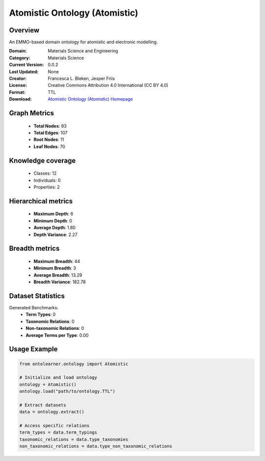 Atomistic Ontology (Atomistic)
========================================================================================================================

Overview
--------
An EMMO-based domain ontology for atomistic and electronic modelling.

:Domain: Materials Science and Engineering
:Category: Materials Science
:Current Version: 0.0.2
:Last Updated: None
:Creator: Francesca L. Bleken, Jesper Friis
:License: Creative Commons Attribution 4.0 International (CC BY 4.0)
:Format: TTL
:Download: `Atomistic Ontology (Atomistic) Homepage <https://github.com/emmo-repo/domain-atomistic>`_

Graph Metrics
-------------
    - **Total Nodes**: 93
    - **Total Edges**: 107
    - **Root Nodes**: 11
    - **Leaf Nodes**: 70

Knowledge coverage
------------------
    - Classes: 12
    - Individuals: 0
    - Properties: 2

Hierarchical metrics
--------------------
    - **Maximum Depth**: 6
    - **Minimum Depth**: 0
    - **Average Depth**: 1.80
    - **Depth Variance**: 2.27

Breadth metrics
------------------
    - **Maximum Breadth**: 44
    - **Minimum Breadth**: 3
    - **Average Breadth**: 13.29
    - **Breadth Variance**: 182.78

Dataset Statistics
------------------
Generated Benchmarks:
    - **Term Types**: 0
    - **Taxonomic Relations**: 0
    - **Non-taxonomic Relations**: 0
    - **Average Terms per Type**: 0.00

Usage Example
-------------
.. code-block:: python

    from ontolearner.ontology import Atomistic

    # Initialize and load ontology
    ontology = Atomistic()
    ontology.load("path/to/ontology.TTL")

    # Extract datasets
    data = ontology.extract()

    # Access specific relations
    term_types = data.term_typings
    taxonomic_relations = data.type_taxonomies
    non_taxonomic_relations = data.type_non_taxonomic_relations

